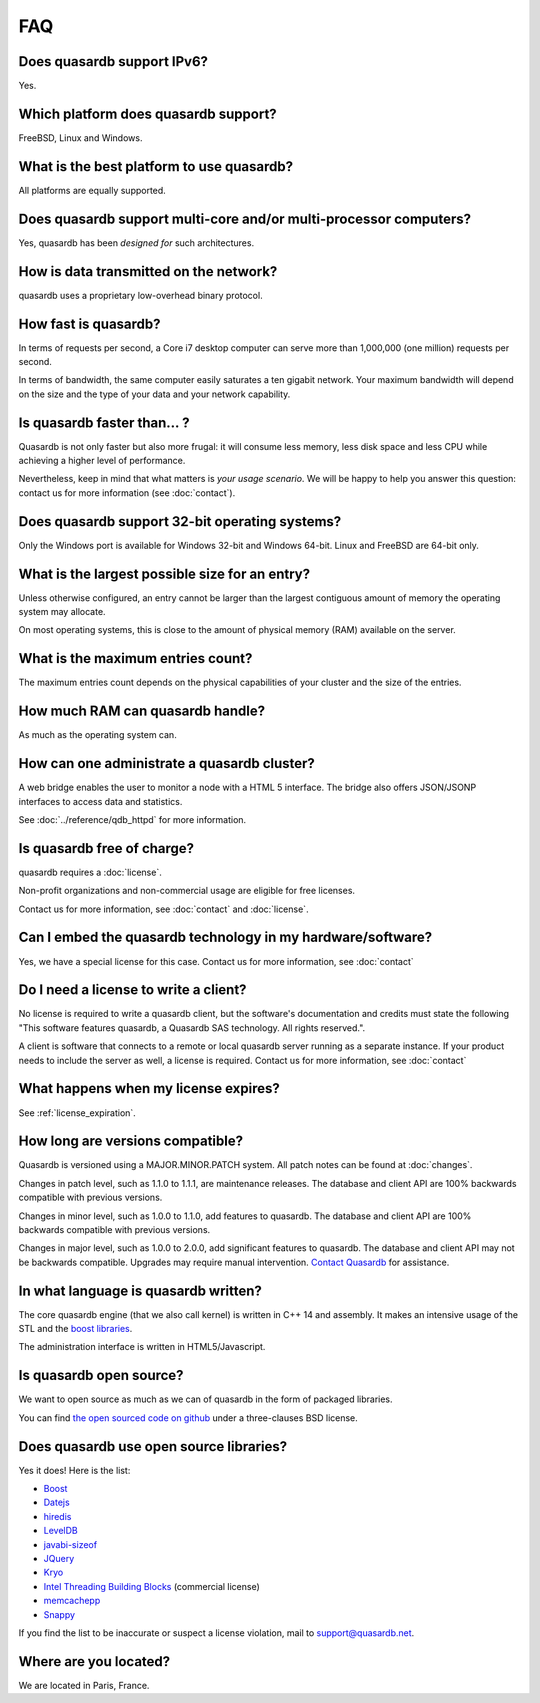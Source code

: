 FAQ
***

Does quasardb support IPv6?
============================

Yes.

Which platform does quasardb support?
=====================================

FreeBSD, Linux and Windows.

What is the best platform to use quasardb?
==========================================

All platforms are equally supported.

Does quasardb support multi-core and/or multi-processor computers?
==================================================================

Yes, quasardb has been *designed for* such architectures.

How is data transmitted on the network?
=======================================

quasardb uses a proprietary low-overhead binary protocol.

How fast is quasardb?
=====================

In terms of requests per second, a Core i7 desktop computer can serve more than 1,000,000 (one million) requests per second.

In terms of bandwidth, the same computer easily saturates a ten gigabit network. Your maximum bandwidth will depend on the size and the type of your data and your network capability.

Is quasardb faster than... ?
============================

Quasardb is not only faster but also more frugal: it will consume less memory, less disk space and less CPU while achieving a higher level of performance.

Nevertheless, keep in mind that what matters is *your usage scenario*. We will be happy to help you answer this question: contact us for more information (see :doc:`contact`).

Does quasardb support 32-bit operating systems?
===============================================

Only the Windows port is available for Windows 32-bit and Windows 64-bit. Linux and FreeBSD are 64-bit only.

What is the largest possible size for an entry?
===============================================

Unless otherwise configured, an entry cannot be larger than the largest contiguous amount of memory the operating system may allocate.

On most operating systems, this is close to the amount of physical memory (RAM) available on the server.

What is the maximum entries count?
==================================

The maximum entries count depends on the physical capabilities of your cluster and the size of the entries.

How much RAM can quasardb handle?
=================================

As much as the operating system can.

How can one administrate a quasardb cluster?
============================================

A web bridge enables the user to monitor a node with a HTML 5 interface. The bridge also offers JSON/JSONP interfaces to access data and statistics.

See :doc:`../reference/qdb_httpd` for more information.

Is quasardb free of charge?
===========================

quasardb requires a :doc:`license`.

Non-profit organizations and non-commercial usage are eligible for free licenses.

Contact us for more information, see :doc:`contact` and :doc:`license`.

Can I embed the quasardb technology in my hardware/software?
============================================================

Yes, we have a special license for this case. Contact us for more information, see :doc:`contact`

Do I need a license to write a client?
======================================

No license is required to write a quasardb client, but the software's documentation and credits must state the following "This software features quasardb, a Quasardb SAS technology. All rights reserved.".

A client is software that connects to a remote or local quasardb server running as a separate instance. If your product needs to include the server as well, a license is required. Contact us for more information, see :doc:`contact`

What happens when my license expires?
=====================================

See :ref:`license_expiration`.

How long are versions compatible?
=================================

Quasardb is versioned using a MAJOR.MINOR.PATCH system. All patch notes can be found at :doc:`changes`.

Changes in patch level, such as 1.1.0 to 1.1.1, are maintenance releases. The database and client API are 100% backwards compatible with previous versions.

Changes in minor level, such as 1.0.0 to 1.1.0, add features to quasardb. The database and client API are 100% backwards compatible with previous versions.

Changes in major level, such as 1.0.0 to 2.0.0, add significant features to quasardb. The database and client API may not be backwards compatible. Upgrades may require manual intervention. `Contact Quasardb <contact.html>`_ for assistance.

In what language is quasardb written?
=====================================

The core quasardb engine (that we also call kernel) is written in C++ 14 and assembly. It makes an intensive usage of the STL and the `boost libraries <http://www.boost.org/>`_.

The administration interface is written in HTML5/Javascript.

Is quasardb open source?
========================

We want to open source as much as we can of quasardb in the form of packaged libraries.

You can find `the open sourced code on github <https://github.com/bureau14/open_lib>`_ under a three-clauses BSD license.

Does quasardb use open source libraries?
========================================

Yes it does! Here is the list:

* `Boost <http://www.boost.org/>`_
* `Datejs <http://code.google.com/p/datejs/>`_
* `hiredis <https://github.com/antirez/hiredis>`_
* `LevelDB <http://code.google.com/p/leveldb/>`_
* `javabi-sizeof <http://code.google.com/p/javabi-sizeof/>`_
* `JQuery <http://jquery.com/>`_
* `Kryo <http://code.google.com/p/kryo/>`_
* `Intel Threading Building Blocks <http://threadingbuildingblocks.org/>`_ (commercial license)
* `memcachepp <https://github.com/mikhailberis/memcachepp>`_
* `Snappy <http://code.google.com/p/snappy/>`_

If you find the list to be inaccurate or suspect a license violation, mail to `support@quasardb.net <support@quasardb.net>`_.

Where are you located?
======================

We are located in Paris, France. 
